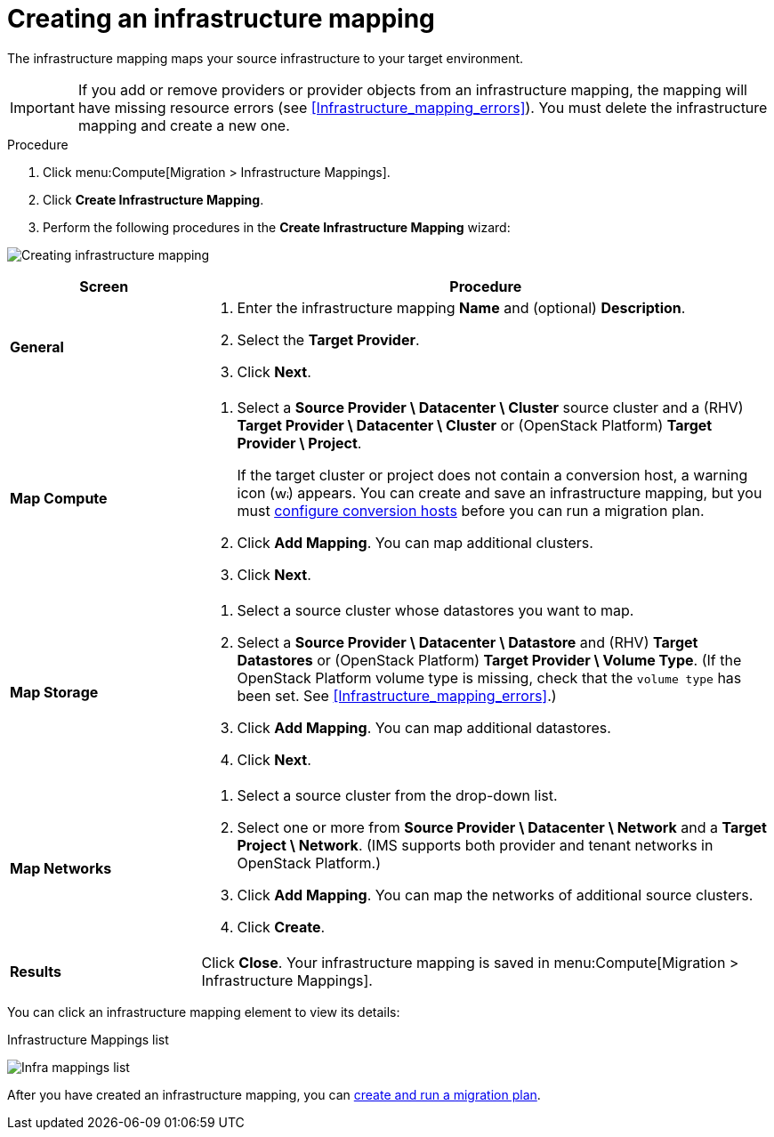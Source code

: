 // Module included in the following assemblies:
// assembly_Migrating_the_infrastructure.adoc
[id="Creating_an_infrastructure_mapping"]
= Creating an infrastructure mapping

The infrastructure mapping maps your source infrastructure to your target environment.

[IMPORTANT]
====
If you add or remove providers or provider objects from an infrastructure mapping, the mapping will have missing resource errors (see xref:Infrastructure_mapping_errors[]). You must delete the infrastructure mapping and create a new one.
====

.Procedure

. Click menu:Compute[Migration > Infrastructure Mappings].
. Click *Create Infrastructure Mapping*.
. Perform the following procedures in the *Create Infrastructure Mapping* wizard:

image:Creating_infrastructure_mapping.png[]

[cols="1,3", options="header"]
|===
^|Screen ^|Procedure

|*General*
.<a|. Enter the infrastructure mapping *Name* and (optional) *Description*.
. Select the *Target Provider*.
. Click *Next*.

|*Map Compute*
.<a|. Select a *Source Provider \ Datacenter \ Cluster* source cluster and a (RHV) *Target Provider \ Datacenter \ Cluster* or (OpenStack{nbsp}Platform) *Target Provider \ Project*.
+
If the target cluster or project does not contain a conversion host, a warning icon (image:warning.png[height=15px]) appears. You can create and save an infrastructure mapping, but you must xref:Configuring_the_conversion_hosts[configure conversion hosts] before you can run a migration plan.

. Click *Add Mapping*. You can map additional clusters.
. Click *Next*.

|*Map Storage*
.<a|. Select a source cluster whose datastores you want to map.
. Select a *Source Provider \ Datacenter \ Datastore* and (RHV) *Target Datastores* or
(OpenStack{nbsp}Platform) *Target Provider \ Volume Type*. (If the OpenStack Platform volume type is missing, check that the `volume type` has been set. See xref:Infrastructure_mapping_errors[].)

. Click *Add Mapping*. You can map additional datastores.
. Click *Next*.

|*Map Networks*
.<a|. Select a source cluster from the drop-down list.
. Select one or more from *Source Provider \ Datacenter \ Network* and a *Target Project \ Network*. (IMS supports both provider and tenant networks in OpenStack Platform.)

. Click *Add Mapping*. You can map the networks of additional source clusters.
. Click *Create*.

|*Results*
.<a|Click *Close*. Your infrastructure mapping is saved in menu:Compute[Migration > Infrastructure Mappings].
|===

You can click an infrastructure mapping element to view its details:

.Infrastructure Mappings list
image:Infra_mappings_list.png[]

After you have created an infrastructure mapping, you can xref:Creating_and_running_a_migration_plan[create and run a migration plan].
